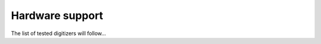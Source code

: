.. _hardware-support:

================
Hardware support
================

The list of tested digitizers will follow...